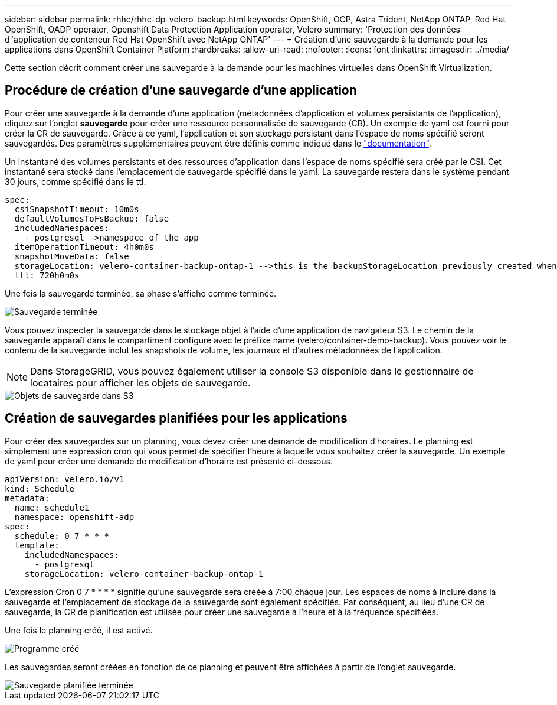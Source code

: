 ---
sidebar: sidebar 
permalink: rhhc/rhhc-dp-velero-backup.html 
keywords: OpenShift, OCP, Astra Trident, NetApp ONTAP, Red Hat OpenShift, OADP operator, Openshift Data Protection Application operator, Velero 
summary: 'Protection des données d"application de conteneur Red Hat OpenShift avec NetApp ONTAP' 
---
= Création d'une sauvegarde à la demande pour les applications dans OpenShift Container Platform
:hardbreaks:
:allow-uri-read: 
:nofooter: 
:icons: font
:linkattrs: 
:imagesdir: ../media/


[role="lead"]
Cette section décrit comment créer une sauvegarde à la demande pour les machines virtuelles dans OpenShift Virtualization.



== Procédure de création d'une sauvegarde d'une application

Pour créer une sauvegarde à la demande d'une application (métadonnées d'application et volumes persistants de l'application), cliquez sur l'onglet **sauvegarde** pour créer une ressource personnalisée de sauvegarde (CR). Un exemple de yaml est fourni pour créer la CR de sauvegarde. Grâce à ce yaml, l'application et son stockage persistant dans l'espace de noms spécifié seront sauvegardés. Des paramètres supplémentaires peuvent être définis comme indiqué dans le link:https://docs.openshift.com/container-platform/4.14/backup_and_restore/application_backup_and_restore/backing_up_and_restoring/oadp-creating-backup-cr.html["documentation"].

Un instantané des volumes persistants et des ressources d'application dans l'espace de noms spécifié sera créé par le CSI. Cet instantané sera stocké dans l'emplacement de sauvegarde spécifié dans le yaml. La sauvegarde restera dans le système pendant 30 jours, comme spécifié dans le ttl.

....
spec:
  csiSnapshotTimeout: 10m0s
  defaultVolumesToFsBackup: false
  includedNamespaces:
    - postgresql ->namespace of the app
  itemOperationTimeout: 4h0m0s
  snapshotMoveData: false
  storageLocation: velero-container-backup-ontap-1 -->this is the backupStorageLocation previously created when Velero is configured.
  ttl: 720h0m0s
....
Une fois la sauvegarde terminée, sa phase s'affiche comme terminée.

image::redhat_openshift_OADP_backup_image1.png[Sauvegarde terminée]

Vous pouvez inspecter la sauvegarde dans le stockage objet à l'aide d'une application de navigateur S3. Le chemin de la sauvegarde apparaît dans le compartiment configuré avec le préfixe name (velero/container-demo-backup). Vous pouvez voir le contenu de la sauvegarde inclut les snapshots de volume, les journaux et d'autres métadonnées de l'application.


NOTE: Dans StorageGRID, vous pouvez également utiliser la console S3 disponible dans le gestionnaire de locataires pour afficher les objets de sauvegarde.

image::redhat_openshift_OADP_backup_image2.png[Objets de sauvegarde dans S3]



== Création de sauvegardes planifiées pour les applications

Pour créer des sauvegardes sur un planning, vous devez créer une demande de modification d'horaires. Le planning est simplement une expression cron qui vous permet de spécifier l'heure à laquelle vous souhaitez créer la sauvegarde. Un exemple de yaml pour créer une demande de modification d'horaire est présenté ci-dessous.

....
apiVersion: velero.io/v1
kind: Schedule
metadata:
  name: schedule1
  namespace: openshift-adp
spec:
  schedule: 0 7 * * *
  template:
    includedNamespaces:
      - postgresql
    storageLocation: velero-container-backup-ontap-1
....
L'expression Cron 0 7 * * * * signifie qu'une sauvegarde sera créée à 7:00 chaque jour.
Les espaces de noms à inclure dans la sauvegarde et l'emplacement de stockage de la sauvegarde sont également spécifiés. Par conséquent, au lieu d'une CR de sauvegarde, la CR de planification est utilisée pour créer une sauvegarde à l'heure et à la fréquence spécifiées.

Une fois le planning créé, il est activé.

image::redhat_openshift_OADP_backup_image3.png[Programme créé]

Les sauvegardes seront créées en fonction de ce planning et peuvent être affichées à partir de l'onglet sauvegarde.

image::redhat_openshift_OADP_backup_image4.png[Sauvegarde planifiée terminée]
